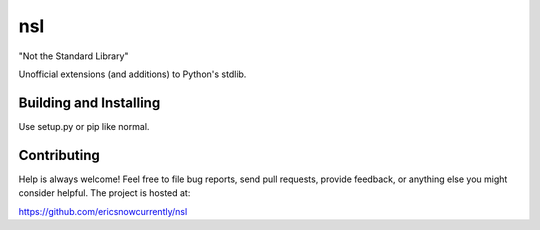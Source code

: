 nsl
=========

"Not the Standard Library"

Unofficial extensions (and additions) to Python's stdlib.


Building and Installing
-----------------------

Use setup.py or pip like normal.


Contributing
------------

Help is always welcome!  Feel free to file bug reports, send pull
requests, provide feedback, or anything else you might consider
helpful.  The project is hosted at:

https://github.com/ericsnowcurrently/nsl
